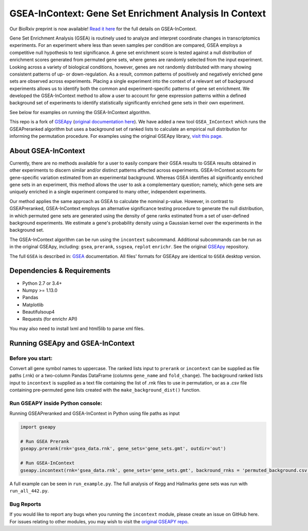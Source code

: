 
GSEA-InContext: Gene Set Enrichment Analysis In Context
========

Our BioRxiv preprint is now available! `Read it here <https://www.biorxiv.org/content/early/2018/02/04/259440>`_ for the full details on GSEA-InContext.

Gene Set Enrichment Analysis (GSEA) is routinely used to analyze and interpret coordinate changes in transcriptomics experiments. For an experiment where less than seven samples per condition are compared, GSEA employs a competitive null hypothesis to test significance. A gene set enrichment score is tested against a null distribution of enrichment scores generated from permuted gene sets, where genes are randomly selected from the input experiment. Looking across a variety of biological conditions, however, genes are not randomly distributed with many showing consistent patterns of up- or down-regulation. As a result, common patterns of positively and negatively enriched gene sets are observed across experiments. Placing a single experiment into the context of a relevant set of background experiments allows us to identify both the common and experiment-specific patterns of gene set enrichment. We developed the GSEA-InContext method to allow a user to account for gene expression patterns within a defined background set of experiments to identify statistically significantly enriched gene sets in their own experiment.

See below for examples on running the GSEA-InContext algorithm.

This repo is a fork of `GSEApy <https://github.com/BioNinja/GSEApy>`_ (`original documentation here <http://gseapy.rtfd.io/>`_). We have added a new tool ``GSEA_InContext`` which runs the GSEAPreranked algorithm but uses a background set of ranked lists to calculate an empirical null distribution for informing the permutation procedure. For examples using the original GSEApy library, `visit this page <http://gseapy.readthedocs.io/en/master/gseapy_example.html>`_.


About GSEA-InContext
--------------------------------------------------------------------------------------------

Currently, there are no methods available for a user to easily compare their GSEA results to GSEA results obtained in other experiments to discern similar and/or distinct patterns affected across experiments. GSEA-InContext accounts for gene-specific variation estimated from an experimental background. Whereas GSEA identifies all signiificantly enriched gene sets in an experiment, this method allows the user to ask a complementary question; namely, which gene sets are uniquely enriched in a single experiment compared to many other, independent experiments.

Our method applies the same approach as GSEA to calculate the nominal p-value. However, in contrast to GSEAPreranked, GSEA-InContext employs an alternative significance testing procedure to generate the null distribution, in which permuted gene sets are generated using the density of gene ranks estimated from a set of user-defined background experiments. We estimate a gene's probability density using a Gaussian kernel over the experiments in the background set.

The GSEA-InContext algorithm can be run using the ``incontext`` subcommand. Additional subcommands can be run as in the original GSEApy, including: ``gsea``, ``prerank``, ``ssgsea``, ``replot`` ``enrichr``. See the original `GSEApy <https://github.com/BioNinja/GSEApy>`_ repository.

The full ``GSEA`` is described in:
`GSEA  <http://www.broadinstitute.org/cancer/software/gsea/wiki/index.php/Main_Page>`_ documentation. All files' formats for GSEApy are identical to ``GSEA`` desktop version.


Dependencies & Requirements
--------------
* Python 2.7 or 3.4+
* Numpy >= 1.13.0
* Pandas
* Matplotlib
* Beautifulsoup4
* Requests (for enrichr API)

You may also need to install lxml and html5lib to parse xml files.


Running GSEApy and GSEA-InContext
-----------------

Before you start:
~~~~~~~~~~~~~~~~~~~~~~

Convert all gene symbol names to uppercase. The ranked lists input to ``prerank`` or ``incontext`` can be supplied as file paths (.rnk) or a two-column Pandas DataFrame (columns ``gene_name`` and ``fold_change``). The background ranked lists input to ``incontext`` is supplied as a text file containing the list of .rnk files to use in permutation, or as a .csv file containing pre-permuted gene lists created with the ``make_background_dist()`` function.


Run GSEAPY inside Python console:
~~~~~~~~~~~~~~~~~~~~~~~~~~~~~~~~~~~~~~~~~~~~~~~~~~~~~~~~~~~~~~~~~~~~~~~~~~~~~~~

| Running GSEAPreranked and GSEA-InContext in Python using file paths as input

.. code:: python

    import gseapy

    # Run GSEA Prerank
    gseapy.prerank(rnk='gsea_data.rnk', gene_sets='gene_sets.gmt', outdir='out')

    # Run GSEA-InContext
    gseapy.incontext(rnk='gsea_data.rnk', gene_sets='gene_sets.gmt', backround_rnks = 'permuted_background.csv', outdir='out')

A full example can be seen in ``run_example.py``. The full analysis of Kegg and Hallmarks gene sets was run with ``run_all_442.py``.


Bug Reports
~~~~~~~~~~~~~~~~~~~~~~~~~~~

If you would like to report any bugs when you running the ``incontext`` module, please create an issue on GitHub here. For issues relating to other modules, you may wish to visit the `original GSEAPY repo <https://github.com/BioNinja/GSEApy>`_.
